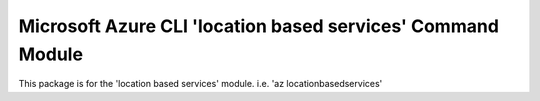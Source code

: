 Microsoft Azure CLI 'location based services' Command Module
====================================================

This package is for the 'location based services' module.
i.e. 'az locationbasedservices'


